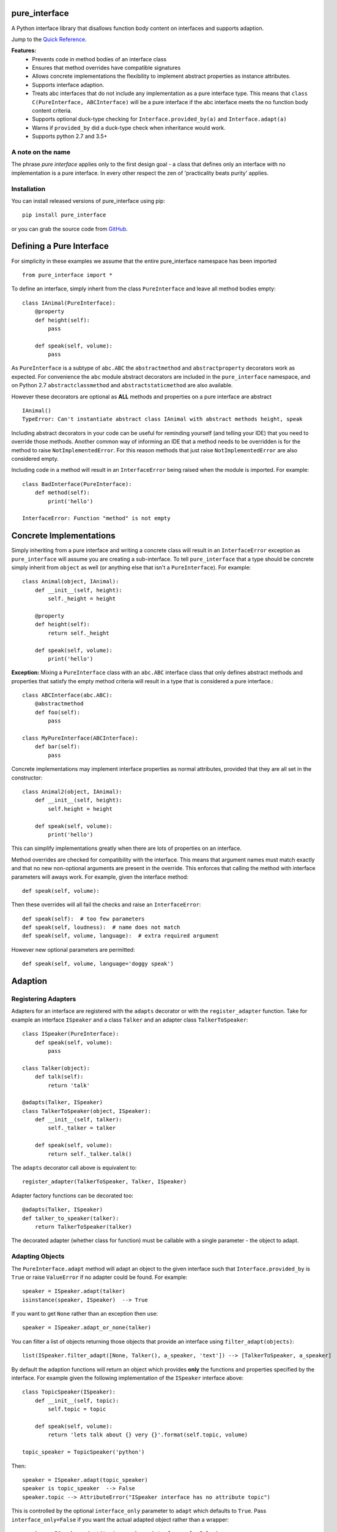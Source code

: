 pure_interface
==============

A Python interface library that disallows function body content on interfaces and supports adaption.

Jump to the `Quick Reference`_.

**Features:**
    * Prevents code in method bodies of an interface class
    * Ensures that method overrides have compatible signatures
    * Allows concrete implementations the flexibility to implement abstract properties as instance attributes.
    * Supports interface adaption.
    * Treats abc interfaces that do not include any implementation as a pure interface type.
      This means that ``class C(PureInterface, ABCInterface)`` will be a pure interface if the abc interface meets the
      no function body content criteria.
    * Supports optional duck-type checking for ``Interface.provided_by(a)`` and ``Interface.adapt(a)``
    * Warns if ``provided_by`` did a duck-type check when inheritance would work.
    * Supports python 2.7 and 3.5+

A note on the name
------------------
The phrase *pure interface* applies only to the first design goal - a class that defines only an interface with no
implementation is a pure interface.  In every other respect the zen of 'practicality beats purity' applies.

Installation
------------
You can install released versions of pure_interface using pip::

    pip install pure_interface

or you can grab the source code from GitHub_.

.. _GitHub: https://github.com/aranzgeo/pure_interface

Defining a Pure Interface
=========================

For simplicity in these examples we assume that the entire pure_interface namespace has been imported ::

    from pure_interface import *

To define an interface, simply inherit from the class ``PureInterface`` and leave all method bodies empty::

    class IAnimal(PureInterface):
        @property
        def height(self):
            pass

        def speak(self, volume):
            pass


As ``PureInterface`` is a subtype of ``abc.ABC`` the ``abstractmethod`` and ``abstractproperty`` decorators work as expected.
For convenience the ``abc`` module abstract decorators are included in the ``pure_interface`` namespace, and
on Python 2.7 ``abstractclassmethod`` and ``abstractstaticmethod`` are also available.

However these decorators are optional as **ALL** methods and properties on a pure interface are abstract ::

    IAnimal()
    TypeError: Can't instantiate abstract class IAnimal with abstract methods height, speak

Including abstract decorators in your code can be useful for reminding yourself (and telling your IDE) that you need
to override those methods.  Another common way of informing an IDE that a method needs to be overridden is for
the method to raise ``NotImplementedError``.  For this reason methods that just raise ``NotImplementedError`` are also
considered empty.

Including code in a method will result in an ``InterfaceError`` being raised when the module is imported. For example::

    class BadInterface(PureInterface):
        def method(self):
            print('hello')

    InterfaceError: Function "method" is not empty

Concrete Implementations
========================

Simply inheriting from a pure interface and writing a concrete class will result in an ``InterfaceError`` exception
as ``pure_interface`` will assume you are creating a sub-interface. To tell ``pure_interface`` that a type should be
concrete simply inherit from ``object`` as well (or anything else that isn't a ``PureInterface``).  For example::

    class Animal(object, IAnimal):
        def __init__(self, height):
            self._height = height

        @property
        def height(self):
            return self._height

        def speak(self, volume):
            print('hello')

**Exception:** Mixing a ``PureInterface`` class with an ``abc.ABC`` interface class that only defines abstract methods
and properties that satisfy the empty method criteria will result in a type that is considered a pure interface.::

    class ABCInterface(abc.ABC):
        @abstractmethod
        def foo(self):
            pass

    class MyPureInterface(ABCInterface):
        def bar(self):
            pass

Concrete implementations may implement interface properties as normal attributes,
provided that they are all set in the constructor::

    class Animal2(object, IAnimal):
        def __init__(self, height):
            self.height = height

        def speak(self, volume):
            print('hello')

This can simplify implementations greatly when there are lots of properties on an interface.

Method overrides are checked for compatibility with the interface.
This means that argument names must match exactly and that no new non-optional
arguments are present in the override.  This enforces that calling the method
with interface parameters will aways work.
For example, given the interface method::

  def speak(self, volume):

Then these overrides will all fail the checks and raise an ``InterfaceError``::

   def speak(self):  # too few parameters
   def speak(self, loudness):  # name does not match
   def speak(self, volume, language):  # extra required argument

However new optional parameters are permitted::

  def speak(self, volume, language='doggy speak')

Adaption
========

Registering Adapters
--------------------

Adapters for an interface are registered with the ``adapts`` decorator or with
the ``register_adapter`` function. Take for example an interface ``ISpeaker`` and a
class ``Talker`` and an adapter class ``TalkerToSpeaker``::

    class ISpeaker(PureInterface):
        def speak(self, volume):
            pass

    class Talker(object):
        def talk(self):
            return 'talk'

    @adapts(Talker, ISpeaker)
    class TalkerToSpeaker(object, ISpeaker):
        def __init__(self, talker):
            self._talker = talker

        def speak(self, volume):
            return self._talker.talk()

The ``adapts`` decorator call above is equivalent to::

    register_adapter(TalkerToSpeaker, Talker, ISpeaker)

Adapter factory functions can be decorated too::

    @adapts(Talker, ISpeaker)
    def talker_to_speaker(talker):
        return TalkerToSpeaker(talker)

The decorated adapter (whether class for function) must be callable with a single parameter - the object to adapt.

Adapting Objects
----------------

The ``PureInterface.adapt`` method will adapt an object to the given interface
such that ``Interface.provided_by`` is ``True`` or raise ``ValueError`` if no adapter could be found.  For example::

    speaker = ISpeaker.adapt(talker)
    isinstance(speaker, ISpeaker)  --> True

If you want to get ``None`` rather than an exception then use::

    speaker = ISpeaker.adapt_or_none(talker)

You can filter a list of objects returning those objects that provide an interface
using ``filter_adapt(objects)``::

   list(ISpeaker.filter_adapt([None, Talker(), a_speaker, 'text']) --> [TalkerToSpeaker, a_speaker]

By default the adaption functions will return an object which provides **only**
the functions and properties specified by the interface.  For example given the
following implementation of the ``ISpeaker`` interface above::

  class TopicSpeaker(ISpeaker):
      def __init__(self, topic):
          self.topic = topic

      def speak(self, volume):
          return 'lets talk about {} very {}'.format(self.topic, volume)

  topic_speaker = TopicSpeaker('python')

Then::

  speaker = ISpeaker.adapt(topic_speaker)
  speaker is topic_speaker  --> False
  speaker.topic --> AttributeError("ISpeaker interface has no attribute topic")

This is controlled by the optional ``interface_only`` parameter to ``adapt`` which defaults to ``True``.
Pass ``interface_only=False`` if you want the actual adapted object rather than a wrapper::

  speaker = ISpeaker.adapt(topic_speaker, interface_only=False)
  speaker is topic_speaker  --> True
  speaker.topic --> 'Python'

Accessing the ``topic`` attribute on an ``ISpeaker`` may work for all current implementations
of ISpeaker, but this code will likely break at some inconvenient time in the future.

Duck Type Checking
==================

As interfaces are inherited, you can usually use ``isinstance(obj, MyInterface)`` to check if an interface is provided.
An alternative to ``isinstance()`` is the ``PureInterface.provided_by(obj)`` classmethod which will fall back to duck-type
checking if the instance is not an actual subclass.  This can be controlled by the ``allow_implicit`` parameter which defaults to ``True``.
The duck-type checking does not check function signatures.::

    class Parrot(object):
        def __init__(self):
            self._height = 43

        @property
        def height(self):
            return self._height

        def speak(self, volume):
            print('hello')

    p = Parrot()
    isinstance(p, IAnimal) --> False
    IAnimal.provided_by(p) --> True
    IAnimal.provided_by(p, allow_implicit=False) --> False

The duck-type checking makes working with data transfer objects (DTO's) much easier.::

    class IMyDataType(PureInterface):
        @property
        def thing(self):
            pass

    class DTO(object):
        pass

    d = DTO()
    d.thing = 'hello'
    IMyDataType.provided_by(d) --> True
    e = DTO()
    e.something_else = True
    IMyDataType.provided_by(e) --> False

Adaption also supports duck typing by passing ``allow_implicit=True`` (but this is not the default)::

    speaker = ISpeaker.adapt(Parrot(), allow_implicit=True)
    ISpeaker.provided_by(speaker)  --> True

When using ``provided_by()`` or ``adapt()`` with ``allow_implicit=True``, a warning may be issued informing you that
the duck-typed object should inherit the interface.  The warning is only issued if the interface is implemented by the
class (and not by instance attributes as in the DTO case above) and the warning is only issued once for each
class, interface pair.  For example::

    s = ISpeaker.adapt(Parrot())
    UserWarning: Class Parrot implements ISpeaker.
    Consider inheriting ISpeaker or using ISpeaker.register(Parrot)

Interface Type Information
==========================
The ``pure_interface`` module provides 3 functions for returning information about interface types.

type_is_pure_interface(cls)
    Return True if cls is a pure interface, False otherwise or if cls is not a class.

get_interface_method_names(interface)
    Returns a frozen set of names of methods defined by the interface.
    If ``type_is_pure_interface(interface)`` returns ``False`` then an empty set is returned.

get_interface_property_names(interface)
    Returns a frozen set of names of properties defined by the interface.
    If ``type_is_pure_interface(interface)`` returns ``False`` then an empty set is returned.


Development Flag
================

Much of the empty function and other checking is awesome whilst writing your code but
ultimately slows down production code.
For this reason the ``pure_interface`` module has an IS_DEVELOPMENT switch.::

    IS_DEVELOPMENT = not hasattr(sys, 'frozen')

IS_DEVELOPMENT defaults to ``True`` if running from source and default to ``False`` if bundled into an executable by
py2exe_, cx_Freeze_ or similar tools.

.. _py2exe: https://pypi.python.org/pypi/py2exe

.. _cx_Freeze: https://pypi.python.org/pypi/cx_Freeze


If you manually change this flag it must be set before modules using the ``PureInterface`` type
are imported or else the change will not have any effect.

If ``IS_DEVELOPMENT`` if ``False`` then:

    * Signatures of overriding methods are not checked
    * No warnings are issued by the adaption functions
    * The default value of ``interface_only`` is set to ``False``, so that interface wrappers are not created.


PyContracts Integration
=======================

You can use ``pure_interface`` with PyContracts_

.. _PyContracts: https://pypi.python.org/pypi/PyContracts

Simply import the ``pure_contracts`` module and use the ``ContractInterface`` class defined there as you
would the ``PureInterface`` class described above.
For example::

    from pure_contracts import ContractInterface
    from contracts import contract

    class ISpeaker(ContractInterface):
        @contract(volume=int, returns=unicode)
        def speak(self, volume):
            pass


Quick Reference
===============
Classes
-------

**PureInterfaceType**
    Metaclass for defining pure interfaces.

    Classes created with a metaclass of ``PureInterfaceType`` will have the following methods:

    **adapt** *(obj, allow_implicit=False, interface_only=None)*
        Adapts obj to this interface, possibly permitting implicit implementations.  By default an object that provides
        the properties and methods defined by the interface and nothing else is returned.
        Raises ``ValueError`` if no adaption is possible

    **adapt_or_none** *(obj, allow_implicit=False, interface_only=None)*
        As per **adapt()** except returns ``None`` instead of raising a ``ValueError``

    **can_adapt** *(obj, allow_implicit=False)*
        Returns True if adapt(obj, allow_implicit) will succeed

    **filter_adapt** *(objects, allow_implicit=False, interface_only=None)*
        Generates adaptions of each item in *objects* that provide this interface.

    **interface_only** *(implementation)*
        Returns a wrapper around *implementation* that provides the properties and methods defined by the interface and nothing else.

    **provided_by** *(obj, allow_implicit=True)*
        Returns ``True`` if *obj* provides this interface, possibly implicitly.
        Raises ``ValueError`` is the class is a concrete type.

**PureInterface**
    Base class for defining interfaces.


Functions
---------
**adapts** *(from_type, to_interface)*
    Class or function decorator for declaring an adapter from *from_type* to *to_interface*.

**register_adapter** *(adapter, from_type, to_interface)*
    Registers an adapter to convert instances of *from_type* to objects that provide *to_interface*
    for the *to_interface.adapt()* method.

**type_is_pure_interface** *(cls)*
    Return True if *cls* is a pure interface

**get_interface_method_names** *(cls)*
    Returns a frozen set of names of methods defined by the interface.
    If *cls* is not a interface type then an empty set is returned.

**get_interface_property_names** *(cls)*
    Returns a frozen set of names of properties defined by the interface
    If *cls* is not a interface type then an empty set is returned.
